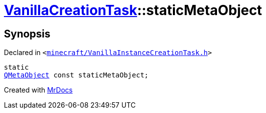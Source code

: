 [#VanillaCreationTask-staticMetaObject]
= xref:VanillaCreationTask.adoc[VanillaCreationTask]::staticMetaObject
:relfileprefix: ../
:mrdocs:


== Synopsis

Declared in `&lt;https://github.com/PrismLauncher/PrismLauncher/blob/develop/minecraft/VanillaInstanceCreationTask.h#L8[minecraft&sol;VanillaInstanceCreationTask&period;h]&gt;`

[source,cpp,subs="verbatim,replacements,macros,-callouts"]
----
static
xref:QMetaObject.adoc[QMetaObject] const staticMetaObject;
----



[.small]#Created with https://www.mrdocs.com[MrDocs]#
